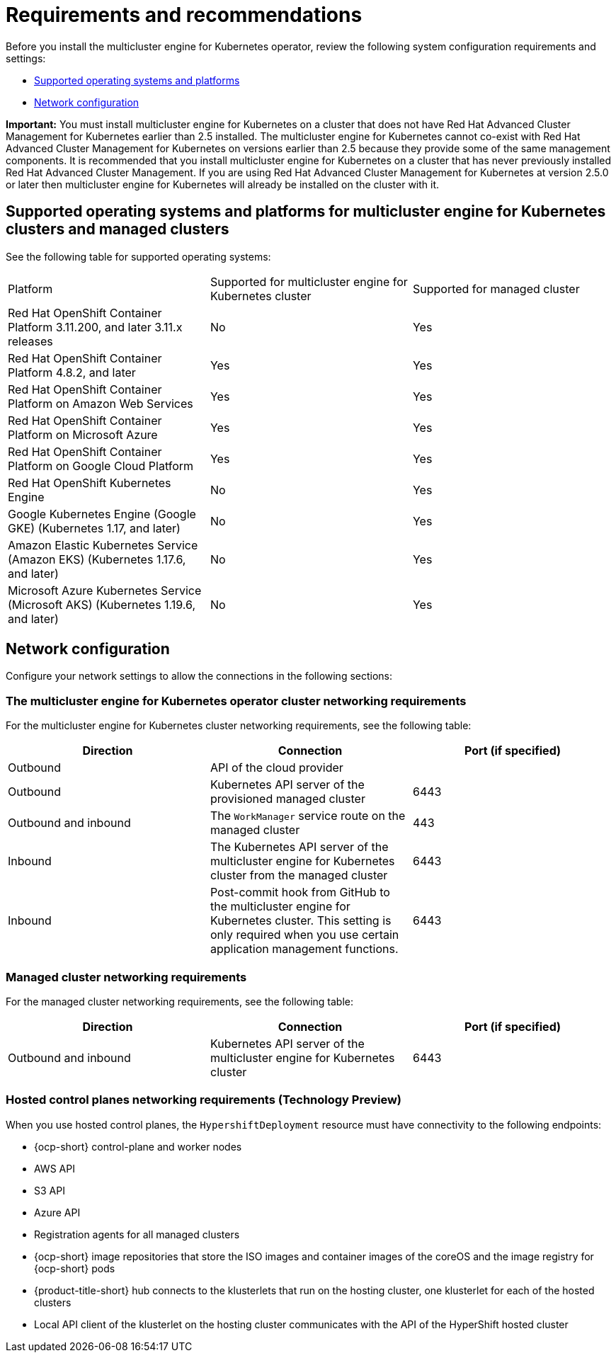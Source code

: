 [#requirements-and-recommendations]
= Requirements and recommendations

Before you install the multicluster engine for Kubernetes operator, review the following system configuration requirements and settings:

* <<supported-operating-systems-and-platforms,Supported operating systems and platforms>>
* <<network-configuration,Network configuration>>

*Important:* You must install multicluster engine for Kubernetes on a cluster that does not have Red Hat Advanced Cluster Management for Kubernetes earlier than 2.5 installed. The multicluster engine for Kubernetes cannot co-exist with Red Hat Advanced Cluster Management for Kubernetes on versions earlier than 2.5 because they provide some of the same management components. It is recommended that you install multicluster engine for Kubernetes on a cluster that has never previously installed Red Hat Advanced Cluster Management. If you are using Red Hat Advanced Cluster Management for Kubernetes at version 2.5.0 or later then multicluster engine for Kubernetes will already be installed on the cluster with it.


[#supported-operating-systems-and-platforms]
== Supported operating systems and platforms for multicluster engine for Kubernetes clusters and managed clusters

See the following table for supported operating systems:

|===
| Platform | Supported for multicluster engine for Kubernetes cluster| Supported for managed cluster
| Red Hat OpenShift Container Platform 3.11.200, and later 3.11.x releases| No | Yes
| Red Hat OpenShift Container Platform 4.8.2, and later| Yes | Yes
| Red Hat OpenShift Container Platform on Amazon Web Services| Yes | Yes
| Red Hat OpenShift Container Platform on Microsoft Azure| Yes | Yes
| Red Hat OpenShift Container Platform on Google Cloud Platform| Yes | Yes
| Red Hat OpenShift Kubernetes Engine| No | Yes
| Google Kubernetes Engine (Google GKE) (Kubernetes 1.17, and later)| No | Yes
| Amazon Elastic Kubernetes Service (Amazon EKS) (Kubernetes 1.17.6, and later)| No | Yes
| Microsoft Azure Kubernetes Service (Microsoft AKS) (Kubernetes 1.19.6, and later)| No | Yes
|===

[#network-configuration]
== Network configuration

Configure your network settings to allow the connections in the following sections:

//Do we have anything here for this section

[#network-configuration-engine]
=== The multicluster engine for Kubernetes operator cluster networking requirements

For the multicluster engine for Kubernetes cluster networking requirements, see the following table:

|===
| Direction | Connection | Port (if specified)

| Outbound
| API of the cloud provider
| 

| Outbound
| Kubernetes API server of the provisioned managed cluster
| 6443

| Outbound and inbound
| The `WorkManager` service route on the managed cluster
| 443

| Inbound
| The Kubernetes API server of the multicluster engine for Kubernetes cluster from the managed cluster
| 6443

| Inbound
| Post-commit hook from GitHub to the multicluster engine for Kubernetes cluster. This setting is only required when you use certain application management functions.
| 6443

|===

[#network-configuration-managed]
=== Managed cluster networking requirements

For the managed cluster networking requirements, see the following table:

|===
| Direction | Connection | Port (if specified)

| Outbound and inbound
| Kubernetes API server of the multicluster engine for Kubernetes cluster
| 6443

|===

[#network-configuration-hosted-control-planes]
=== Hosted control planes networking requirements (Technology Preview)

When you use hosted control planes, the `HypershiftDeployment` resource must have connectivity to the following endpoints:

* {ocp-short} control-plane and worker nodes
* AWS API
* S3 API
* Azure API
* Registration agents for all managed clusters
* {ocp-short} image repositories that store the ISO images and container images of the coreOS and the image registry for {ocp-short} pods
* {product-title-short} hub connects to the klusterlets that run on the hosting cluster, one klusterlet for each of the hosted clusters
* Local API client of the klusterlet on the hosting cluster communicates with the API of the HyperShift hosted cluster
